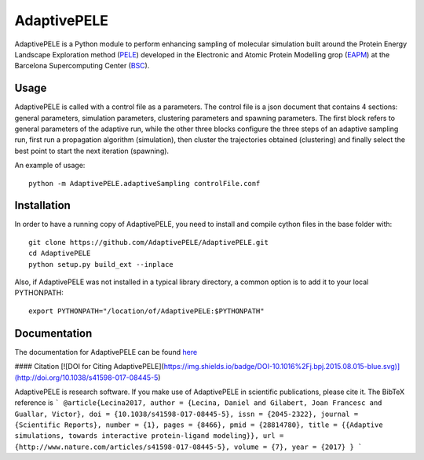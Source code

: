============
AdaptivePELE
============

AdaptivePELE is a Python module to perform enhancing sampling of molecular
simulation built around the Protein Energy Landscape Exploration method (`PELE <https:www.pele.bsc.es>`_) developed in the Electronic and Atomic Protein Modelling grop (`EAPM <https://www.bsc.es/discover-bsc/organisation/scientific-structure/electronic-and-atomic-protein-modeling-eapm>`_) at the Barcelona Supercomputing Center (`BSC <https://www.bsc.es>`_).

Usage
-----

AdaptivePELE is called with a control file as a
parameters. The control file is a json document that contains 4 sections:
general parameters, simulation parameters, clustering parameters and spawning
parameters. The first block refers to general parameters of the adaptive run,
while the other three blocks configure the three steps of an adaptive sampling
run, first run a propagation algorithm (simulation), then cluster the
trajectories obtained (clustering) and finally select the best point to start
the next iteration (spawning).

An example of usage::

    python -m AdaptivePELE.adaptiveSampling controlFile.conf

Installation
------------

In order to have a running copy of AdaptivePELE, you need to install and compile cython files in the base folder with::

    git clone https://github.com/AdaptivePELE/AdaptivePELE.git
    cd AdaptivePELE
    python setup.py build_ext --inplace

Also, if AdaptivePELE was not installed in a typical library directory, a common option is to add it to your local PYTHONPATH::

    export PYTHONPATH="/location/of/AdaptivePELE:$PYTHONPATH"

Documentation
-------------

The documentation for AdaptivePELE can be found `here <https://adaptivepele.github.io/AdaptivePELE/>`_


####  Citation [![DOI for Citing AdaptivePELE](https://img.shields.io/badge/DOI-10.1016%2Fj.bpj.2015.08.015-blue.svg)](http://doi.org/10.1038/s41598-017-08445-5)

AdaptivePELE is research software. If you make use of AdaptivePELE in scientific publications, please cite it. The BibTeX reference is
```
@article{Lecina2017,
author = {Lecina, Daniel and Gilabert, Joan Francesc and Guallar, Victor},
doi = {10.1038/s41598-017-08445-5},
issn = {2045-2322},
journal = {Scientific Reports},
number = {1},
pages = {8466},
pmid = {28814780},
title = {{Adaptive simulations, towards interactive protein-ligand modeling}},
url = {http://www.nature.com/articles/s41598-017-08445-5},
volume = {7},
year = {2017}
}
```

